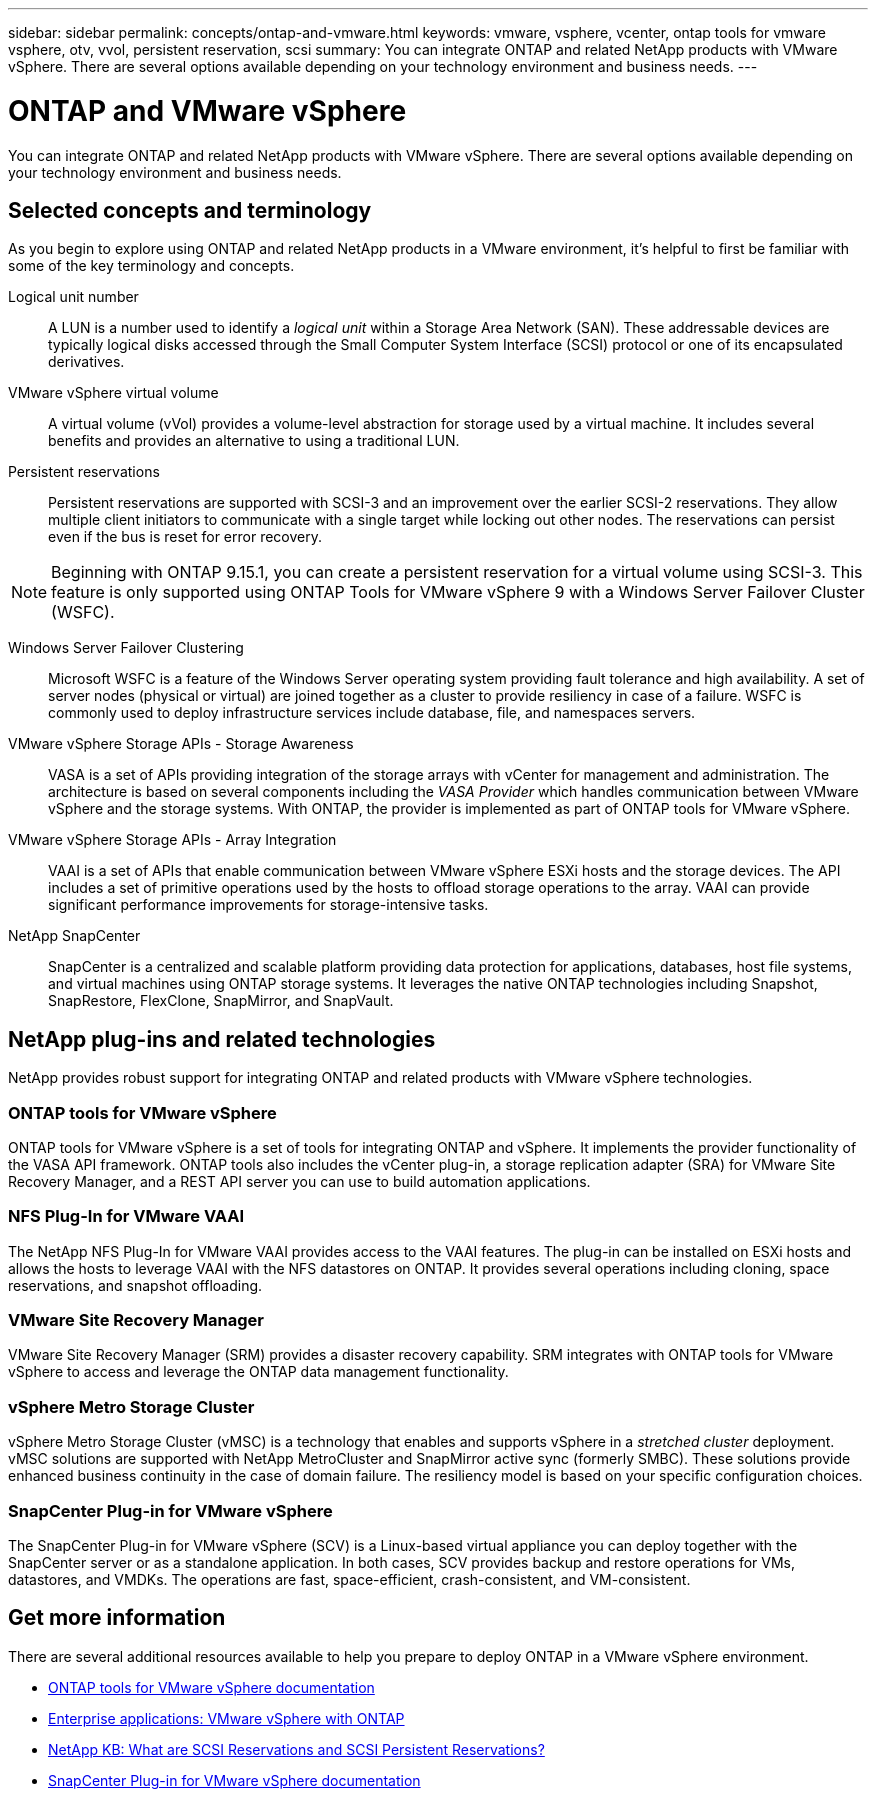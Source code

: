 ---
sidebar: sidebar
permalink: concepts/ontap-and-vmware.html
keywords: vmware, vsphere, vcenter, ontap tools for vmware vsphere, otv, vvol, persistent reservation, scsi
summary: You can integrate ONTAP and related NetApp products with VMware vSphere. There are several options available depending on your technology environment and business needs.
---

= ONTAP and VMware vSphere
:hardbreaks:
:nofooter:
:icons: font
:linkattrs:
:imagesdir: ../media/

[.lead]
You can integrate ONTAP and related NetApp products with VMware vSphere. There are several options available depending on your technology environment and business needs.

== Selected concepts and terminology

As you begin to explore using ONTAP and related NetApp products in a VMware environment, it's helpful to first be familiar with some of the key terminology and concepts.

Logical unit number::
A LUN is a number used to identify a _logical unit_ within a Storage Area Network (SAN). These addressable devices are typically logical disks accessed through the Small Computer System Interface (SCSI) protocol or one of its encapsulated derivatives.

VMware vSphere virtual volume::
A virtual volume (vVol) provides a volume-level abstraction for storage used by a virtual machine. It includes several benefits and provides an alternative to using a traditional LUN.

Persistent reservations::
Persistent reservations are supported with SCSI-3 and an improvement over the earlier SCSI-2 reservations. They allow multiple client initiators to communicate with a single target while locking out other nodes. The reservations can persist even if the bus is reset for error recovery.

[NOTE]
Beginning with ONTAP 9.15.1, you can create a persistent reservation for a virtual volume using SCSI-3. This feature is only supported using ONTAP Tools for VMware vSphere 9 with a Windows Server Failover Cluster (WSFC).

Windows Server Failover Clustering::
Microsoft WSFC is a feature of the Windows Server operating system providing fault tolerance and high availability. A set of server nodes (physical or virtual) are joined together as a cluster to provide resiliency in case of a failure. WSFC is commonly used to deploy infrastructure services include database, file, and namespaces servers.

VMware vSphere Storage APIs - Storage Awareness::
VASA is a set of APIs providing integration of the storage arrays with vCenter for management and administration. The architecture is based on several components including the _VASA Provider_ which handles communication between VMware vSphere and the storage systems. With ONTAP, the provider is implemented as part of ONTAP tools for VMware vSphere.

VMware vSphere Storage APIs - Array Integration::
VAAI is a set of APIs that enable communication between VMware vSphere ESXi hosts and the storage devices. The API includes a set of primitive operations used by the hosts to offload storage operations to the array. VAAI can provide significant performance improvements for storage-intensive tasks.

NetApp SnapCenter::
SnapCenter is a centralized and scalable platform providing data protection for applications, databases, host file systems, and virtual machines using ONTAP storage systems. It leverages the native ONTAP technologies including Snapshot, SnapRestore, FlexClone, SnapMirror, and SnapVault.

== NetApp plug-ins and related technologies

NetApp provides robust support for integrating ONTAP and related products with VMware vSphere technologies.

=== ONTAP tools for VMware vSphere

ONTAP tools for VMware vSphere is a set of tools for integrating ONTAP and vSphere. It implements the provider functionality of the VASA API framework. ONTAP tools also includes the vCenter plug-in, a storage replication adapter (SRA) for VMware Site Recovery Manager, and a REST API server you can use to build automation applications.

=== NFS Plug-In for VMware VAAI

The NetApp NFS Plug-In for VMware VAAI provides access to the VAAI features. The plug-in can be installed on ESXi hosts and allows the hosts to leverage VAAI with the NFS datastores on ONTAP. It provides several operations including cloning, space reservations, and snapshot offloading.

=== VMware Site Recovery Manager

VMware Site Recovery Manager (SRM) provides a disaster recovery capability. SRM integrates with ONTAP tools for VMware vSphere to access and leverage the ONTAP data management functionality.

=== vSphere Metro Storage Cluster

vSphere Metro Storage Cluster (vMSC) is a technology that enables and supports vSphere in a _stretched cluster_ deployment. vMSC solutions are supported with NetApp MetroCluster and SnapMirror active sync (formerly SMBC). These solutions provide enhanced business continuity in the case of domain failure. The resiliency model is based on your specific configuration choices.

=== SnapCenter Plug-in for VMware vSphere

The SnapCenter Plug-in for VMware vSphere (SCV) is a Linux-based virtual appliance you can deploy together with the SnapCenter server or as a standalone application. In both cases, SCV provides backup and restore operations for VMs, datastores, and VMDKs. The operations are fast, space-efficient, crash-consistent, and VM-consistent.

== Get more information

There are several additional resources available to help you prepare to deploy ONTAP in a VMware vSphere environment.

* https://docs.netapp.com/us-en/ontap-tools-vmware-vsphere/[ONTAP tools for VMware vSphere documentation^]

* https://docs.netapp.com/us-en/ontap-apps-dbs/vmware/vmware-vsphere-overview.html[Enterprise applications: VMware vSphere with ONTAP^]

* https://kb.netapp.com/onprem/ontap/da/SAN/What_are_SCSI_Reservations_and_SCSI_Persistent_Reservations[NetApp KB: What are SCSI Reservations and SCSI Persistent Reservations?^]

* https://docs.netapp.com/us-en/sc-plugin-vmware-vsphere/index.html[SnapCenter Plug-in for VMware vSphere documentation^]

// 2024 May 17, ONTAP 9.15.1